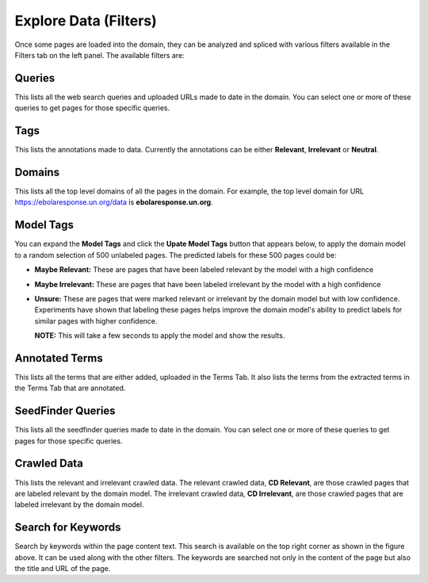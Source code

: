 Explore Data (Filters)
----------------------

.. image:: figures/filters.png
   :width: 800px
   :align: center
   :height: 400px
   :alt: alternate text

Once some pages are loaded into the domain, they can be analyzed and spliced with various filters available in the Filters tab on the left panel. The available filters are:

Queries
*******

This lists all the web search queries and uploaded URLs made to date in the domain. You can select one or more of these queries to get pages for those specific queries.

Tags
****

This lists the annotations made to data. Currently the annotations can be either **Relevant**, **Irrelevant** or **Neutral**.

Domains
*******

This lists all the top level domains of all the pages in the domain. For example, the top level domain for URL https://ebolaresponse.un.org/data is **ebolaresponse.un.org**.

Model Tags
**********

You can expand the **Model Tags** and click the **Upate Model Tags** button that appears below, to apply the domain model to a random selection of 500 unlabeled pages. The predicted labels for these 500 pages could be:

* **Maybe Relevant:** These are pages that have been labeled relevant by the model with a high confidence
* **Maybe Irrelevant:** These are pages that have been labeled irrelevant by the model with a high confidence
* **Unsure:** These are pages that were marked relevant or irrelevant by the domain model but with low confidence. Experiments have shown that labeling these pages helps improve the domain model's ability to predict labels for similar pages with higher confidence.

  **NOTE:** This will take a few seconds to apply the model and show the results.

Annotated Terms
***************

This lists all the terms that are either added, uploaded in the Terms Tab. It also lists the terms from the extracted terms in the Terms Tab that are annotated.

SeedFinder Queries
******************

This lists all the seedfinder queries made to date in the domain. You can select one or more of these queries to get pages for those specific queries.

Crawled Data
************

This lists the relevant and irrelevant crawled data. The relevant crawled data, **CD Relevant**, are those crawled pages that are labeled relevant by the domain model. The irrelevant crawled data, **CD Irrelevant**, are those crawled pages that are labeled irrelevant by the domain model.

Search for Keywords
*******************

.. image:: figures/search.png
   :width: 800px
   :align: center
   :height: 400px
   :alt: alternate text

Search by keywords within the page content text. This search is available on the top right corner as shown in the figure above. It can be used along with the other filters. The keywords are searched not only in the content of the page but also the title and URL of the page.



